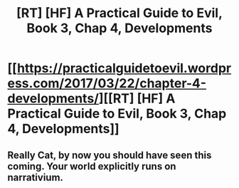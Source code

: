 #+TITLE: [RT] [HF] A Practical Guide to Evil, Book 3, Chap 4, Developments

* [[https://practicalguidetoevil.wordpress.com/2017/03/22/chapter-4-developments/][[RT] [HF] A Practical Guide to Evil, Book 3, Chap 4, Developments]]
:PROPERTIES:
:Author: MoralRelativity
:Score: 38
:DateUnix: 1490309538.0
:DateShort: 2017-Mar-24
:END:

** Really Cat, by now you should have seen this coming. Your world explicitly runs on narrativium.
:PROPERTIES:
:Author: JackStargazer
:Score: 3
:DateUnix: 1490376529.0
:DateShort: 2017-Mar-24
:END:
